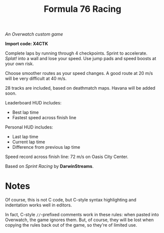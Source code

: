 #+TITLE: Formula 76 Racing

/An Overwatch custom game/

*Import code: X4CTK*

Complete laps by running through 4 checkpoints. Sprint to accelerate. /Splat!/ into a wall and lose your speed. Use jump pads and speed boosts at your own risk.

Choose smoother routes as your speed changes. A good route at 20 m/s will be very difficult at 40 m/s.

28 tracks are included, based on deathmatch maps. Havana will be added soon.

Leaderboard HUD includes:

+  Best lap time 
+  Fastest speed across finish line

Personal HUD includes:

+  Last lap time
+  Current lap time
+  Difference from previous lap time

Speed record across finish line: 72 m/s on Oasis City Center.

Based on /Sprint Racing/ by *DarwinStreams*.

* Notes

Of course, this is not C code, but C-style syntax highlighting and indentation works well in editors.  

In fact, C-style =//=-prefixed comments work in these rules: when pasted into Overwatch, the game ignores them.  But, of course, they will be lost when copying the rules back out of the game, so they're of limited use.


